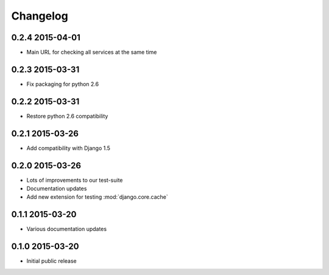 Changelog
=========

0.2.4 2015-04-01
----------------

* Main URL for checking all services at the same time

0.2.3 2015-03-31
----------------

* Fix packaging for python 2.6


0.2.2 2015-03-31
----------------

* Restore python 2.6 compatibility


0.2.1 2015-03-26
----------------

* Add compatibility with Django 1.5


0.2.0 2015-03-26
----------------

* Lots of improvements to our test-suite
* Documentation updates
* Add new extension for testing :mod:`django.core.cache`


0.1.1 2015-03-20
----------------

* Various documentation updates


0.1.0 2015-03-20
----------------

* Initial public release
